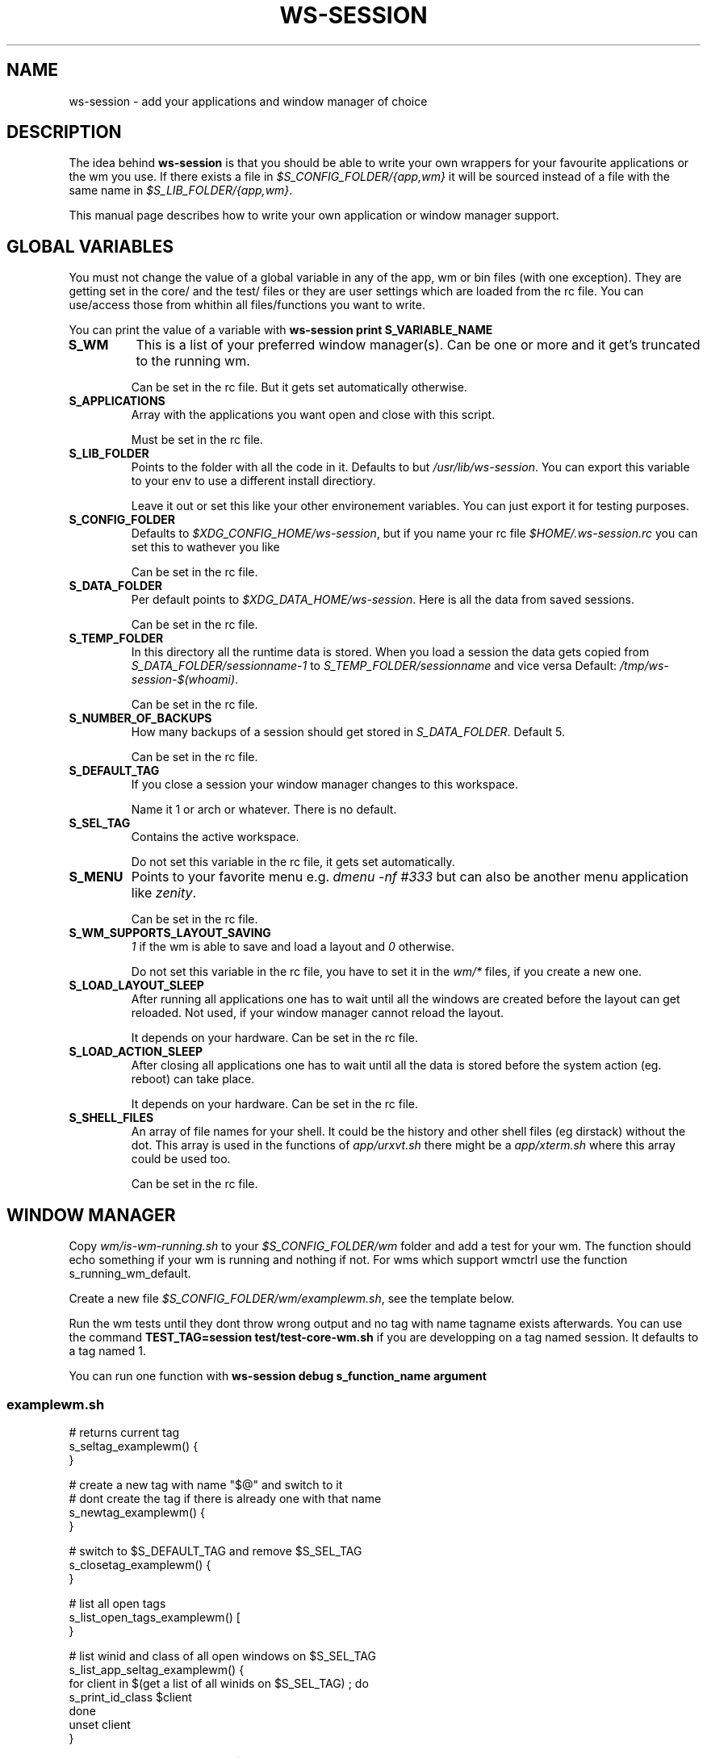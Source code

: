 .TH WS-SESSION 7 "April 12, 2015" "ws-session 1.0"
.OS Linux
.SH NAME
ws-session - add your applications and window manager of choice
.SH DESCRIPTION
The idea behind
.B ws-session
is that you should be able to write your own wrappers for your favourite
applications or the wm you use. If there exists a file in
.I $S_CONFIG_FOLDER/{app,wm}
it will be sourced instead of a file with the same
name in
.IR $S_LIB_FOLDER/{app,wm} .

This manual page describes how to write your own application or window manager 
support.

.SH GLOBAL VARIABLES
You must not change the value of a global variable in any of the app, wm or bin
files (with one exception). They are getting set in the core/ and the test/
files or they are user settings which are loaded from the rc file. You can
use/access those from whithin all files/functions you want to write.

You can print the value of a variable with 
.B ws-session print S_VARIABLE_NAME
.TP
.B S_WM
This is a list of your preferred window manager(s). Can be one or more and it
get's truncated to the running wm.

Can be set in the rc file. But it gets set automatically otherwise.
.TP
.B S_APPLICATIONS
Array with the applications you want open and close with this script.

Must be set in the rc file.
.TP
.B S_LIB_FOLDER
Points to the folder with all the code in it. Defaults to but
.IR /usr/lib/ws-session .
You can export this variable to your env to use a
different install directiory.

Leave it out or set this like your other environement variables. You can just
export it for testing purposes.
.TP
.B S_CONFIG_FOLDER
Defaults to 
.IR $XDG_CONFIG_HOME/ws-session ,
but if you name your rc file
.I $HOME/.ws-session.rc
you can set this to wathever you like

Can be set in the rc file.
.TP
.B S_DATA_FOLDER
Per default points to
.IR $XDG_DATA_HOME/ws-session .
Here is all the data from
saved sessions.

Can be set in the rc file.
.TP
.B S_TEMP_FOLDER
In this directory all the runtime data is stored. When you load a session the
data gets copied from
.IR S_DATA_FOLDER/sessionname-1 \ to \ S_TEMP_FOLDER/sessionname
and vice versa Default:
.IR /tmp/ws-session-$(whoami) .

Can be set in the rc file.
.TP
.B S_NUMBER_OF_BACKUPS
How many backups of a session should get stored in
.IR S_DATA_FOLDER .
Default 5.

Can be set in the rc file.
.TP
.B S_DEFAULT_TAG
If you close a session your window manager changes to this workspace.

Name it 1 or arch or whatever. There is no default.
.TP
.B S_SEL_TAG
Contains the active workspace.

Do not set this variable in the rc file, it gets set automatically.
.TP
.B S_MENU
Points to your favorite menu e.g. 
.I dmenu -nf #333
but can also be another menu application like 
.IR zenity .

Can be set in the rc file.
.TP
.B S_WM_SUPPORTS_LAYOUT_SAVING
.I 1
if the wm is able to save and load a layout and
.I 0
otherwise.

Do not set this variable in the rc file, you have to set it in the 
.I wm/*
files, if you create a new one.
.TP
.B S_LOAD_LAYOUT_SLEEP
After running all applications one has to wait until all the windows are
created before the layout can get reloaded. Not used, if your window manager
cannot reload the layout.

It depends on your hardware. Can be set in the rc file.
.TP
.B S_LOAD_ACTION_SLEEP
After closing all applications one has to wait until all the data is stored
before the system action (eg. reboot) can take place.

It depends on your hardware. Can be set in the rc file.
.TP
.B S_SHELL_FILES
An array of file names for your shell. It could be the history and other shell
files (eg dirstack) without the dot. This array is used in the functions of
.I app/urxvt.sh
there might be a 
.I app/xterm.sh
where this array could be used too.

Can be set in the rc file.

.SH WINDOW MANAGER

Copy 
.I wm/is-wm-running.sh
to your
.I $S_CONFIG_FOLDER/wm
folder and add a test for your wm. The function should echo something if your
wm is running and nothing if not. For wms which support wmctrl use the function
s_running_wm_default.

Create a new file
.IR $S_CONFIG_FOLDER/wm/examplewm.sh ,
see the template below.

Run the wm tests until they dont throw wrong output and no tag with name
tagname exists afterwards.
You can use the command 
.B TEST_TAG=session\ test/test-core-wm.sh
if you are developping on a tag named session. It defaults to a tag named 1.

You can run one function with 
.B ws-session\ debug\ s_function_name\ argument
.

.SS examplewm.sh
.nf
# returns current tag
s_seltag_examplewm() {
}

# create a new tag with name "$@" and switch to it
# dont create the tag if there is already one with that name
s_newtag_examplewm() {
}

# switch to $S_DEFAULT_TAG and remove $S_SEL_TAG
s_closetag_examplewm() {
}

# list all open tags
s_list_open_tags_examplewm() [
}

# list winid and class of all open windows on $S_SEL_TAG
s_list_app_seltag_examplewm() {
  for client in $(get a list of all winids on $S_SEL_TAG) ; do
    s_print_id_class $client
  done
  unset client
}

# focus a window by its winid "$@"
s_focus_window_examplewm() {
}

# if the following variable is set to 1 ws-session tries to save
# and reload the layout.
S_WM_SUPPORTS_LAYOUT_SAVING="0"

# save the layout, the windowids will get replaced with the new
# ones when you start the session.
s_save_layout_examplewm() {
}

# reload the layout. The file in $1 contains the stored layout
# with the new windowids.
s_reload_layout_examplewm() {
}
.fi
.SH APPLICATION
Create a new file bin/exampleapp to run the wrapper. Take an existing one as
example, they are mostly similar.

Create a new file
.IR app/exampleapp.sh ,
see the template below.

Run
.B test/test-app.sh\ exampleapp.
The application gets started and you can 'do' something e.g. open a website.
Then you select the window with the mouse and the exampleapp will be stopped
and started again. It works, when the things you 'did' will get reloaded. Kill
the window with another mouse click.

Sometimes 
.I bin/exampleapp
and
.I s_exampleapp_start
are not needed but exampleapp needs a setting in its config files, eg. urxvt.
.SS examplewm.sh
.nf
# open exampleapp from data folder, lockfiles and state should 
# be stored in the temporary folder.
# $1:       Data folder: where the last session was stored.
# $tmp_dir: Temp folder: where the new session is.
s_exampleapp_open_session() {
  # restore some files (this is just an example).
  cp "$1/exampleapp.winid" "$tmp_dir"
  # you have to start the application.
  command with -arguments & >/dev/null 2>&1
  pid="$!"
  # you want to save the old windowid and the pid to be able to restore the layout.
  s_reg_winid "$pid" "$(< $tmp_dir/exampleapp.winid)"
}

# close exampleapp, save state to temporary folder
# $1:       winids of all exampleapps on current tag.
# $tmp_dir: save things here 
s_exampleapp_close_session() {
  # you want to save the actual windowid(s) to reload the layout.
  # This is just an example:
  echo "$1" > "$tmp_dir/exampleapp.winid"
}

# start exampleapp in a way that close_session can close/save it
# use $S_TEMP_FOLDER/$S_SEL_TAG not $tmp_dir
s_exampleapp_start() {
}
.if

.SH SEE ALSO
.I ws-session(1)
.SH BUGS
Please report bugs at 
.IR <http://github.com/ctx/ws-session/issues> .
.SH AUTHOR
Ciril Troxler (ctroxler@gmail.com)
.SH COPYRIGHT
Copyright © 2010 - 2015 Ciril Troxler.

License GPLv3+: GNU GPL version 3 or later 
.IR <http://gnu.org/licenses/gpl.html> .
 
This is free software; you are free to change and redistribute it.
